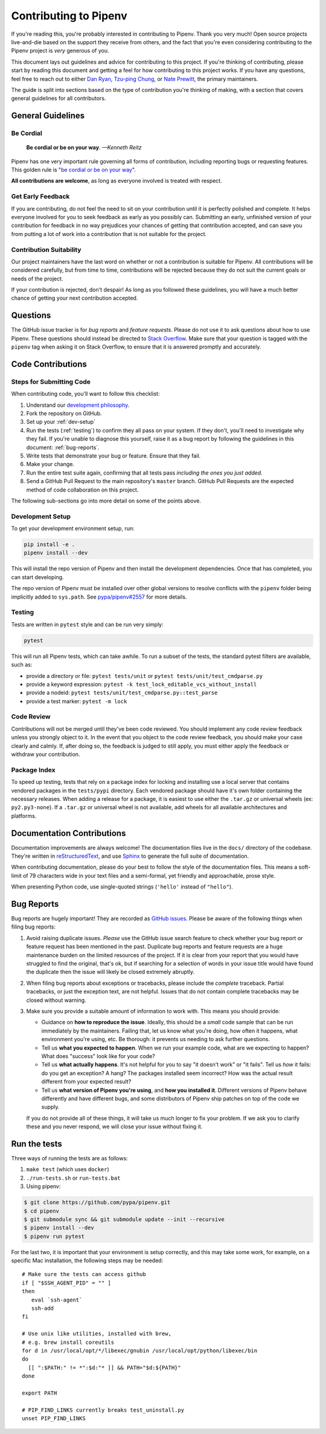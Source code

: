 Contributing to Pipenv
======================

If you're reading this, you're probably interested in contributing to Pipenv.
Thank you very much! Open source projects live-and-die based on the support
they receive from others, and the fact that you're even considering
contributing to the Pipenv project is *very* generous of you.

This document lays out guidelines and advice for contributing to this project.
If you're thinking of contributing, please start by reading this document and
getting a feel for how contributing to this project works. If you have any
questions, feel free to reach out to either `Dan Ryan`_, `Tzu-ping Chung`_,
or `Nate Prewitt`_, the primary maintainers.

.. _Dan Ryan: https://github.com/techalchemy
.. _Tzu-ping Chung: https://github.com/uranusjr
.. _Nate Prewitt: https://github.com/nateprewitt

The guide is split into sections based on the type of contribution you're
thinking of making, with a section that covers general guidelines for all
contributors.


General Guidelines
------------------

Be Cordial
~~~~~~~~~~

    **Be cordial or be on your way**. *—Kenneth Reitz*

Pipenv has one very important rule governing all forms of contribution,
including reporting bugs or requesting features. This golden rule is
"`be cordial or be on your way`_".

**All contributions are welcome**, as long as
everyone involved is treated with respect.

.. _be cordial or be on your way: https://www.kennethreitz.org/essays/be-cordial-or-be-on-your-way


.. _early-feedback:

Get Early Feedback
~~~~~~~~~~~~~~~~~~

If you are contributing, do not feel the need to sit on your contribution until
it is perfectly polished and complete. It helps everyone involved for you to
seek feedback as early as you possibly can. Submitting an early, unfinished
version of your contribution for feedback in no way prejudices your chances of
getting that contribution accepted, and can save you from putting a lot of work
into a contribution that is not suitable for the project.

Contribution Suitability
~~~~~~~~~~~~~~~~~~~~~~~~

Our project maintainers have the last word on whether or not a contribution is
suitable for Pipenv. All contributions will be considered carefully, but from
time to time, contributions will be rejected because they do not suit the
current goals or needs of the project.

If your contribution is rejected, don't despair! As long as you followed these
guidelines, you will have a much better chance of getting your next
contribution accepted.


Questions
---------

The GitHub issue tracker is for *bug reports* and *feature requests*. Please do
not use it to ask questions about how to use Pipenv. These questions should
instead be directed to `Stack Overflow`_. Make sure that your question is tagged
with the ``pipenv`` tag when asking it on Stack Overflow, to ensure that it is
answered promptly and accurately.

.. _Stack Overflow: https://stackoverflow.com/


Code Contributions
------------------


Steps for Submitting Code
~~~~~~~~~~~~~~~~~~~~~~~~~

When contributing code, you'll want to follow this checklist:

#. Understand our `development philosophy`_.
#. Fork the repository on GitHub.
#. Set up your :ref:`dev-setup`
#. Run the tests (:ref:`testing`) to confirm they all pass on your system.
   If they don't, you'll need to investigate why they fail. If you're unable
   to diagnose this yourself, raise it as a bug report by following the guidelines
   in this document: :ref:`bug-reports`.
#. Write tests that demonstrate your bug or feature. Ensure that they fail.
#. Make your change.
#. Run the entire test suite again, confirming that all tests pass *including
   the ones you just added*.
#. Send a GitHub Pull Request to the main repository's ``master`` branch.
   GitHub Pull Requests are the expected method of code collaboration on this
   project.

The following sub-sections go into more detail on some of the points above.

.. _development philosophy: https://pipenv.pypa.io/en/latest/dev/philosophy/


.. _dev-setup:

Development Setup
~~~~~~~~~~~~~~~~~

To get your development environment setup, run:

.. code-block:: sh

  pip install -e .
  pipenv install --dev


This will install the repo version of Pipenv and then install the development
dependencies. Once that has completed, you can start developing.

The repo version of Pipenv must be installed over other global versions to
resolve conflicts with the ``pipenv`` folder being implicitly added to ``sys.path``.
See `pypa/pipenv#2557`_ for more details.

.. _pypa/pipenv#2557: https://github.com/pypa/pipenv/issues/2557


.. _testing:

Testing
~~~~~~~

Tests are written in ``pytest`` style and can be run very simply:

.. code-block:: sh

  pytest


This will run all Pipenv tests, which can take awhile. To run a subset of the
tests, the standard pytest filters are available, such as:

- provide a directory or file: ``pytest tests/unit`` or ``pytest tests/unit/test_cmdparse.py``
- provide a keyword expression: ``pytest -k test_lock_editable_vcs_without_install``
- provide a nodeid: ``pytest tests/unit/test_cmdparse.py::test_parse``
- provide a test marker: ``pytest -m lock``


Code Review
~~~~~~~~~~~

Contributions will not be merged until they've been code reviewed. You should
implement any code review feedback unless you strongly object to it. In the
event that you object to the code review feedback, you should make your case
clearly and calmly. If, after doing so, the feedback is judged to still apply,
you must either apply the feedback or withdraw your contribution.


Package Index
~~~~~~~~~~~~~

To speed up testing, tests that rely on a package index for locking and
installing use a local server that contains vendored packages in the
``tests/pypi`` directory. Each vendored package should have it's own folder
containing the necessary releases. When adding a release for a package, it is
easiest to use either the ``.tar.gz`` or universal wheels (ex: ``py2.py3-none``). If
a ``.tar.gz`` or universal wheel is not available, add wheels for all available
architectures and platforms.



Documentation Contributions
---------------------------

Documentation improvements are always welcome! The documentation files live in
the ``docs/`` directory of the codebase. They're written in
`reStructuredText`_, and use `Sphinx`_ to generate the full suite of
documentation.

When contributing documentation, please do your best to follow the style of the
documentation files. This means a soft-limit of 79 characters wide in your text
files and a semi-formal, yet friendly and approachable, prose style.

When presenting Python code, use single-quoted strings (``'hello'`` instead of
``"hello"``).

.. _reStructuredText: http://docutils.sourceforge.net/rst.html
.. _Sphinx: http://sphinx-doc.org/index.html


.. _bug-reports:

Bug Reports
-----------

Bug reports are hugely important! They are recorded as `GitHub issues`_. Please
be aware of the following things when filing bug reports:

.. _GitHub issues: https://github.com/pypa/pipenv/issues

1. Avoid raising duplicate issues. *Please* use the GitHub issue search feature
   to check whether your bug report or feature request has been mentioned in
   the past. Duplicate bug reports and feature requests are a huge maintenance
   burden on the limited resources of the project. If it is clear from your
   report that you would have struggled to find the original, that's ok, but
   if searching for a selection of words in your issue title would have found
   the duplicate then the issue will likely be closed extremely abruptly.
2. When filing bug reports about exceptions or tracebacks, please include the
   *complete* traceback. Partial tracebacks, or just the exception text, are
   not helpful. Issues that do not contain complete tracebacks may be closed
   without warning.
3. Make sure you provide a suitable amount of information to work with. This
   means you should provide:

   - Guidance on **how to reproduce the issue**. Ideally, this should be a
     *small* code sample that can be run immediately by the maintainers.
     Failing that, let us know what you're doing, how often it happens, what
     environment you're using, etc. Be thorough: it prevents us needing to ask
     further questions.
   - Tell us **what you expected to happen**. When we run your example code,
     what are we expecting to happen? What does "success" look like for your
     code?
   - Tell us **what actually happens**. It's not helpful for you to say "it
     doesn't work" or "it fails". Tell us *how* it fails: do you get an
     exception? A hang? The packages installed seem incorrect?
     How was the actual result different from your expected result?
   - Tell us **what version of Pipenv you're using**, and
     **how you installed it**. Different versions of Pipenv behave
     differently and have different bugs, and some distributors of Pipenv
     ship patches on top of the code we supply.

   If you do not provide all of these things, it will take us much longer to
   fix your problem. If we ask you to clarify these and you never respond, we
   will close your issue without fixing it.

.. _run-the-tests:

Run the tests
-------------

Three ways of running the tests are as follows:

1. ``make test`` (which uses ``docker``)
2. ``./run-tests.sh`` or ``run-tests.bat``
3. Using pipenv:

.. code-block:: console

    $ git clone https://github.com/pypa/pipenv.git
    $ cd pipenv
    $ git submodule sync && git submodule update --init --recursive
    $ pipenv install --dev
    $ pipenv run pytest

For the last two, it is important that your environment is setup correctly, and
this may take some work, for example, on a specific Mac installation, the following
steps may be needed::

    # Make sure the tests can access github
    if [ "$SSH_AGENT_PID" = "" ]
    then
       eval `ssh-agent`
       ssh-add
    fi

    # Use unix like utilities, installed with brew,
    # e.g. brew install coreutils
    for d in /usr/local/opt/*/libexec/gnubin /usr/local/opt/python/libexec/bin
    do
      [[ ":$PATH:" != *":$d:"* ]] && PATH="$d:${PATH}"
    done

    export PATH

    # PIP_FIND_LINKS currently breaks test_uninstall.py
    unset PIP_FIND_LINKS
